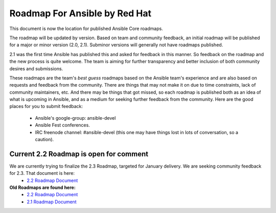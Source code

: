 *******************************
Roadmap For Ansible by Red Hat
*******************************
This document is now the location for published Ansible Core roadmaps.     

The roadmap will be updated by version. Based on team and community feedback, an initial roadmap will be published for a major or minor version (2.0, 2.1).  Subminor versions will generally not have roadmaps published.

2.1 was the first time Ansible has published this and asked for feedback in this manner.  So feedback on the roadmap and the new process is quite welcome.  The team is aiming for further transparency and better inclusion of both community desires and submissions.  

These roadmaps are the team's *best guess* roadmaps based on the Ansible team's experience and are also based on requests and feedback from the community.  There are things that may not make it on due to time constraints, lack of community maintainers, etc.  And there may be things that got missed, so each roadmap is published both as an idea of what is upcoming in Ansible, and as a medium for seeking further feedback from the community. Here are the good places for you to submit feedback:

  - Ansible's google-group: ansible-devel
  -  Ansible Fest conferences.  
  - IRC freenode channel: #ansible-devel (this one may have things lost in lots of conversation, so a caution).

=======================================
Current 2.2 Roadmap is open for comment
=======================================
We are currently trying to finalize the 2.3 Roadmap, targeted for January delivery.  We are seeking community feedback for 2.3.  That document is here:
 - `2.2 Roadmap Document <docsite/rst/roadmap/ROADMAP_2_3.rst>`_



**Old Roadmaps are found here:**
 - `2.2 Roadmap Document <docsite/rst/roadmap/ROADMAP_2_2.rst>`_
 - `2.1 Roadmap Document <docsite/rst/roadmap/ROADMAP_2_1.rst>`_
